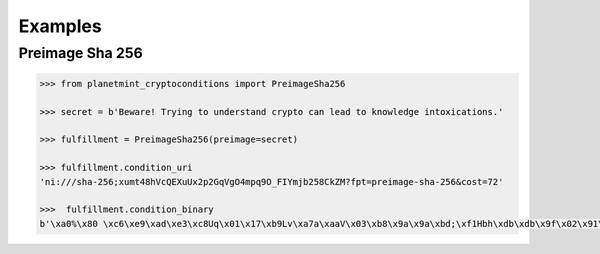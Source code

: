 Examples
========

Preimage Sha 256
----------------

.. code-block:: python

    >>> from planetmint_cryptoconditions import PreimageSha256

    >>> secret = b'Beware! Trying to understand crypto can lead to knowledge intoxications.'

    >>> fulfillment = PreimageSha256(preimage=secret)

    >>> fulfillment.condition_uri
    'ni:///sha-256;xumt48hVcQEXuUx2p2GqVgO4mpq9O_FIYmjb258CkZM?fpt=preimage-sha-256&cost=72'

    >>>  fulfillment.condition_binary
    b'\xa0%\x80 \xc6\xe9\xad\xe3\xc8Uq\x01\x17\xb9Lv\xa7a\xaaV\x03\xb8\x9a\x9a\xbd;\xf1Hbh\xdb\xdb\x9f\x02\x91\x93\x81\x01H'

